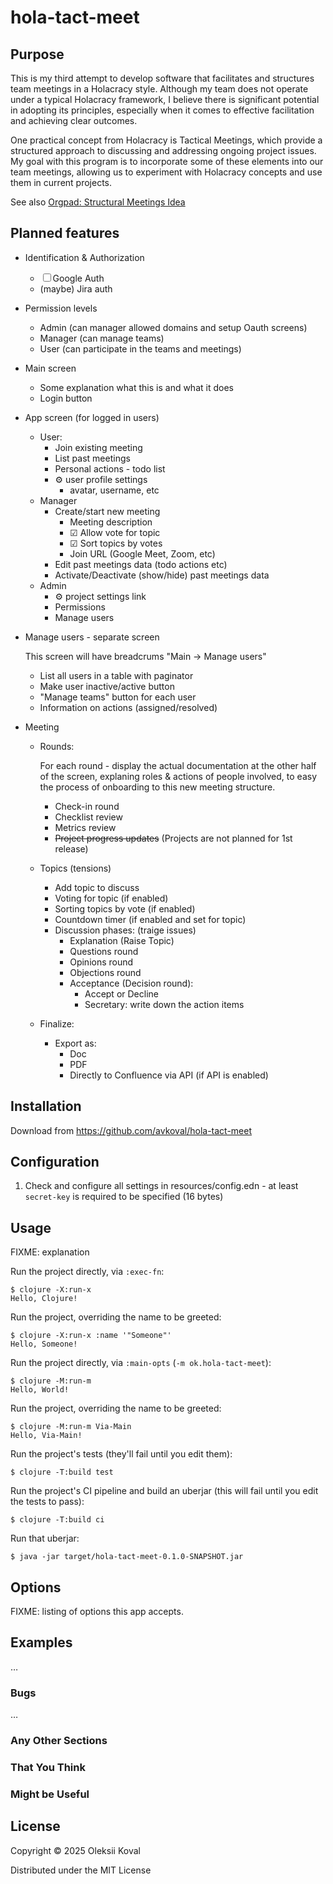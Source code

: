 * hola-tact-meet

** Purpose

This is my third attempt to develop software that facilitates and structures team meetings in a Holacracy style.
Although my team does not operate under a typical Holacracy framework, I believe there is significant potential in
adopting its principles, especially when it comes to effective facilitation and achieving clear outcomes.

One practical concept from Holacracy is Tactical Meetings, which provide a structured approach to discussing and
addressing ongoing project issues. My goal with this program is to incorporate some of these elements into our team
meetings, allowing us to experiment with Holacracy concepts and use them in current projects.

See also [[https://orgpad.info/o/AZXSvxkUdIo7kZUmIwy7SP][Orgpad: Structural Meetings Idea]]

** Planned features

 - Identification & Authorization

   - [ ] Google Auth
   - (maybe) Jira auth

 - Permission levels
   - Admin (can manager allowed domains and setup Oauth screens)
   - Manager (can manage teams)
   - User (can participate in the teams and meetings)

 - Main screen
   - Some explanation what this is and what it does
   - Login button

 - App screen (for logged in users)
   - User:
     - Join existing meeting
     - List past meetings
     - Personal actions - todo list
     - ⚙ user profile settings
       - avatar, username, etc

   - Manager
     - Create/start new meeting
       - Meeting description
       - ☑ Allow vote for topic
       - ☑ Sort topics by votes
       - Join URL (Google Meet, Zoom, etc)
     - Edit past meetings data (todo actions etc)
     - Activate/Deactivate (show/hide) past meetings data

   - Admin
     - ⚙ project settings link
     - Permissions
     - Manage users

 - Manage users - separate screen

   This screen will have breadcrums "Main -> Manage users"

   - List all users in a table with paginator
   - Make user inactive/active button
   - "Manage teams" button for each user
   - Information on actions (assigned/resolved)

 - Meeting

   - Rounds:

     For each round - display the actual documentation at the other half of the screen, explaning roles & actions
     of people involved, to easy the process of onboarding to this new meeting structure.

     - Check-in round
     - Checklist review
     - Metrics review
     - +Project progress updates+ (Projects are not planned for 1st release)

   - Topics (tensions)
     - Add topic to discuss
     - Voting for topic (if enabled)
     - Sorting topics by vote (if enabled)
     - Countdown timer (if enabled and set for topic)
     - Discussion phases: (traige issues)
       - Explanation (Raise Topic)
       - Questions round
       - Opinions round
       - Objections round
       - Acceptance (Decision round):
         - Accept or Decline
         - Secretary: write down the action items

   - Finalize:
     - Export as:
       - Doc
       - PDF
       - Directly to Confluence via API (if API is enabled)

** Installation
:PROPERTIES:
:CUSTOM_ID: installation
:END:

Download from https://github.com/avkoval/hola-tact-meet

** Configuration

1. Check and configure all settings in resources/config.edn - at least ~secret-key~ is required to be specified (16 bytes)

** Usage
:PROPERTIES:
:CUSTOM_ID: usage
:END:
FIXME: explanation

Run the project directly, via =:exec-fn=:

#+begin_example
$ clojure -X:run-x
Hello, Clojure!
#+end_example

Run the project, overriding the name to be greeted:

#+begin_example
$ clojure -X:run-x :name '"Someone"'
Hello, Someone!
#+end_example

Run the project directly, via =:main-opts= (=-m ok.hola-tact-meet=):

#+begin_example
$ clojure -M:run-m
Hello, World!
#+end_example

Run the project, overriding the name to be greeted:

#+begin_example
$ clojure -M:run-m Via-Main
Hello, Via-Main!
#+end_example

Run the project's tests (they'll fail until you edit them):

#+begin_example
$ clojure -T:build test
#+end_example

Run the project's CI pipeline and build an uberjar (this will fail until
you edit the tests to pass):

#+begin_example
$ clojure -T:build ci
#+end_example

Run that uberjar:

#+begin_example
$ java -jar target/hola-tact-meet-0.1.0-SNAPSHOT.jar
#+end_example

** Options
:PROPERTIES:
:CUSTOM_ID: options
:END:
FIXME: listing of options this app accepts.

** Examples
:PROPERTIES:
:CUSTOM_ID: examples
:END:
...

*** Bugs
:PROPERTIES:
:CUSTOM_ID: bugs
:END:
...

*** Any Other Sections
:PROPERTIES:
:CUSTOM_ID: any-other-sections
:END:
*** That You Think
:PROPERTIES:
:CUSTOM_ID: that-you-think
:END:
*** Might be Useful
:PROPERTIES:
:CUSTOM_ID: might-be-useful
:END:
** License

Copyright © 2025 Oleksii Koval

Distributed under the MIT License

** COMMENT Current work plan & progress [38%]

*** DONE Set appropriate License
    CLOSED: [2025-06-15 Sun 21:30]
    :LOGBOOK:
    - State "DONE"       from "TODO"       [2025-06-15 Sun 21:30]
    - State "TODO"       from              [2025-06-15 Sun 20:15]
    :END:

*** DONE Add all required modules
    CLOSED: [2025-06-15 Sun 21:20]
    :LOGBOOK:
    - State "DONE"       from "TODO"       [2025-06-15 Sun 21:20]
    :END:
    - [X] ring
    - [X] datastar sdk
    - [X] datastar js
    - [X] bulma
    - [X] selmer
    - [X] reitit/ring
    - [X] cider-nrepl
    - [X] nrepl

*** DONE Home page and reload
    CLOSED: [2025-06-16 Mon 08:55]
    :LOGBOOK:
    - State "DONE"       from "DONE"       [2025-06-16 Mon 08:55]
    - State "DONE"       from "WORKING"    [2025-06-16 Mon 08:55]
    CLOCK: [2025-06-16 Mon 07:14]--[2025-06-16 Mon 08:55] =>  1:41
    - State "WORKING"    from "TODO"       [2025-06-16 Mon 07:15]
    :END:

 - [X] Add home.html template
 - [X] Add ring server handler, homepage view
 - [X] Make sure code reload is working fine
 - [X] Use bulma.css from CDN

*** DONE Enable Datomic
    CLOSED: [2025-07-08 Tue 07:20]
    :LOGBOOK:
    - State "DONE"       from "TODO"       [2025-07-08 Tue 07:20]
    - State "TODO"       from              [2025-06-18 Wed 10:20]
    :END:
*** DONE Fake login
    CLOSED: [2025-07-04 Fri 23:45]
    :LOGBOOK:
    - State "DONE"       from "WORKING"    [2025-07-04 Fri 23:45]
    CLOCK: [2025-06-29 Sun 14:19]--[2025-06-29 Sun 14:39] =>  0:20
    CLOCK: [2025-06-29 Sun 11:22]--[2025-06-29 Sun 11:49] =>  0:27
    CLOCK: [2025-06-28 Sat 12:34]--[2025-06-28 Sat 13:29] =>  0:55
    - State "WORKING"    from "DONE"       [2025-06-28 Sat 12:35]
    - State "DONE"       from "TODO"       [2025-06-27 Fri 09:05]
    - State "TODO"       from              [2025-06-23 Mon 03:55]
    :END:

I need fake login to quickly login several users for testing purposes on localhost.

 - [X] redirect from ~home~ to /app when user is logged in
 - [X] logout (remove all data from session)
 - [X] make 'fake login' page show previous users to choose
   - [X] fix fake login->login
   - [X] use datastar to fill random values instead of js
   - [X] add user when actually making login
   - [X] make separate page for fake login functionality

*** WORKING Create meeeting
    :LOGBOOK:
    - State "WORKING"    from              [2025-07-08 Tue 09:15]
    :END:

 - [X] move to SSE
 - [ ] populate teams list
 - [ ] save data

*** TODO Admin settings & preferences [50%]
    :LOGBOOK:
    - State "TODO"       from              [2025-06-18 Wed 10:45]
    :END:
**** TODO App settings
     :LOGBOOK:
     - State "TODO"       from "TODO"       [2025-07-08 Tue 07:20]
     - State "TODO"       from              [2025-07-08 Tue 07:20]
     :END:
**** DONE List users (separate page) (for admin)
     CLOSED: [2025-07-08 Tue 07:20]
     :LOGBOOK:
     - State "DONE"       from "TODO"       [2025-07-08 Tue 07:20]
     - State "TODO"       from              [2025-06-18 Wed 10:25]
     :END:
***** DONE Change access level to manager (as admin)
      CLOSED: [2025-07-04 Fri 23:45]
      :LOGBOOK:
      - State "DONE"       from "TODO"       [2025-07-04 Fri 23:45]
      - State "TODO"       from              [2025-06-18 Wed 10:25]
      :END:
*** TODO Change theme
    :LOGBOOK:
    - State "TODO"       from              [2025-07-05 Sat 22:55]
    :END:

*** TODO First App screen [38%]
    :LOGBOOK:
    - State "TODO"       from              [2025-06-18 Wed 10:45]
    :END:
**** TODO redirect if user already logged in
     :LOGBOOK:
     - State "TODO"       from              [2025-06-28 Sat 12:35]
     :END:
**** DONE config
     CLOSED: [2025-06-22 Sun 16:05]
     :LOGBOOK:
     - State "DONE"       from "WORKING"    [2025-06-22 Sun 16:05]
     CLOCK: [2025-06-21 Sat 08:37]--[2025-06-21 Sat 08:52] =>  0:15
     CLOCK: [2025-06-21 Sat 07:02]--[2025-06-21 Sat 07:13] =>  0:11
     CLOCK: [2025-06-20 Fri 08:10]--[2025-06-20 Fri 08:54] =>  0:44
     - State "WORKING"    from "TODO"       [2025-06-19 Thu 07:50]
     - State "TODO"       from              [2025-06-19 Thu 07:50]
     :END:
https://github.com/juxt/aero
**** DONE ring-oauth2/ring-oauth2
     CLOSED: [2025-06-22 Sun 16:05]
     :LOGBOOK:
     - State "DONE"       from              [2025-06-22 Sun 16:05]
     :END:
https://github.com/weavejester/ring-oauth2
**** DONE Implement "fake" login
     CLOSED: [2025-06-27 Fri 09:05]
     :LOGBOOK:
     - State "DONE"       from "TODO"       [2025-06-27 Fri 09:05]
     CLOCK: [2025-06-24 Tue 08:44]--[2025-06-24 Tue 08:44] =>  0:00
     - State "TODO"       from              [2025-06-24 Tue 08:10]
     :END:

 - [X] Use random fake data (use some faker module)
 - [X] Display button on dev-mode only
 - [ ] implement 'post' action for fake login
   - 4xx for invalid (non-localhost) request

**** DONE Implement Sign In with Google / oauth2 std.
     CLOSED: [2025-06-27 Fri 09:10]
     :LOGBOOK:
     - State "DONE"       from "WORKING"    [2025-06-27 Fri 09:10]
     CLOCK: [2025-06-24 Tue 08:44]--[2025-06-24 Tue 10:09] =>  1:25
     CLOCK: [2025-06-22 Sun 16:07]--[2025-06-22 Sun 16:27] =>  0:20
     - State "WORKING"    from "TODO"       [2025-06-22 Sun 16:05]
     - State "TODO"       from              [2025-06-18 Wed 10:20]
     :END:

 - [X] implement sign in with ~bulma~ button done:[2025-06-22 Sun 16:15]
 - [X] change title from "Welcome to Bulma"

**** TODO Add top menu
     :LOGBOOK:
     - State "TODO"       from              [2025-06-18 Wed 10:20]
     :END:
**** TODO Run tests in parallel like in ~biff~
     :LOGBOOK:
     - State "TODO"       from              [2025-06-24 Tue 08:10]
     :END:

**** TODO try to use JS button version of google login
     :LOGBOOK:
     - State "TODO"       from              [2025-06-27 Fri 09:10]
     :END:

 - [ ] comment out ~Bulma~ button and use /google js version/
   - following https://developers.google.com/identity/gsi/web/guides/display-button

**** REJECTED Implement Sign In with Jira (lets do it in next round, if needed!)
     CLOSED: [2025-06-22 Sun 16:05]
     :LOGBOOK:
     - State "REJECTED"   from "TODO"       [2025-06-22 Sun 16:05]
     - State "TODO"       from              [2025-06-18 Wed 10:20]
     :END:
**** TODO Add help / from markdown as usual
**** TODO List past meetings
     :LOGBOOK:
     - State "TODO"       from              [2025-06-18 Wed 10:25]
     :END:
**** TODO Make some user admin (from cli, after registration)
     :LOGBOOK:
     - State "TODO"       from              [2025-06-18 Wed 10:25]
     :END:
*** TODO Make sure to enable gzip or even better: brothli compression
    :LOGBOOK:
    - State "TODO"       from              [2025-06-15 Sun 20:55]
    :END:

    https://andersmurphy.com/2025/04/15/why-you-should-use-brotli-sse.html

*** TODO Populate Actions Assigned/Resolved on users list
    :LOGBOOK:
    - State "TODO"       from              [2025-07-08 Tue 07:20]
    :END:
*** TODO Populate main page statistics & recent activity
    :LOGBOOK:
    - State "TODO"       from              [2025-07-08 Tue 07:25]
    :END:
*** IDEA Future ideas
    :LOGBOOK:
    - State "IDEA"       from              [2025-07-04 Fri 23:45]
    :END:
 - [ ] add gravatar/auto generated icon
 - [ ] auto tests
 - [ ] UI tests via https://github.com/ryrobes/rabbitize
 - [ ] gitlab/github CI?
 - [ ] manage/search users - commented out for now


